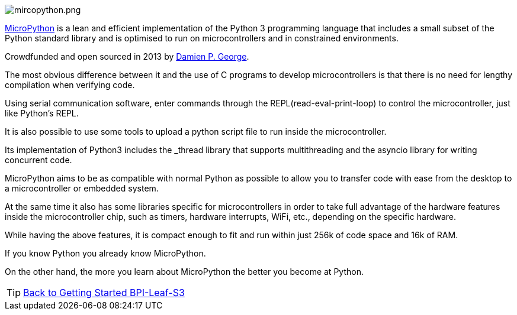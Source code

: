 image::/picture/mircopython.png[mircopython.png]

https://micropython.org/[MicroPython] is a lean and efficient implementation of the Python 3 programming language that includes a small subset of the Python standard library and is optimised to run on microcontrollers and in constrained environments.

Crowdfunded and open sourced in 2013 by https://dpgeorge.net/[Damien P. George].

The most obvious difference between it and the use of C programs to develop microcontrollers is that there is no need for lengthy compilation when verifying code.

Using serial communication software, enter commands through the REPL(read-eval-print-loop) to control the microcontroller, just like Python's REPL.

It is also possible to use some tools to upload a python script file to run inside the microcontroller.

Its implementation of Python3 includes the _thread library that supports multithreading and the asyncio library for writing concurrent code.

MicroPython aims to be as compatible with normal Python as possible to allow you to transfer code with ease from the desktop to a microcontroller or embedded system.

At the same time it also has some libraries specific for microcontrollers in order to take full advantage of the hardware features inside the microcontroller chip, such as timers, hardware interrupts, WiFi, etc., depending on the specific hardware.

While having the above features, it is compact enough to fit and run within just 256k of code space and 16k of RAM.

If you know Python you already know MicroPython.

On the other hand, the more you learn about MicroPython the better you become at Python.

TIP: link:../GettingStarted_BPI-Leaf-S3[Back to Getting Started BPI-Leaf-S3]
